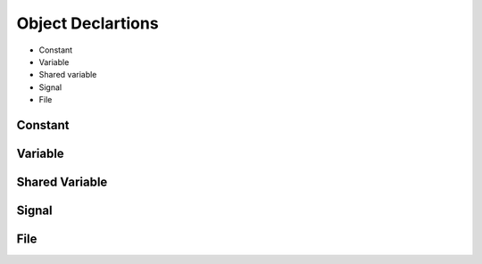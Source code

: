 .. _lngmod-obj:

Object Declartions
###################

* Constant
* Variable
* Shared variable
* Signal
* File

Constant
========

.. todo::

   Write documentation.

Variable
========

.. todo::

   Write documentation.

Shared Variable
===============

.. todo::

   Write documentation.

Signal
======

.. todo::

   Write documentation.

File
====

.. todo::

   Write documentation.
